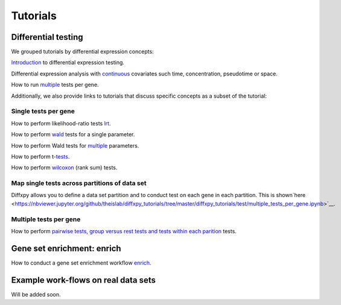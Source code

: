 Tutorials
=========

Differential testing
--------------------

We grouped tutorials by differential expression concepts:

`Introduction <https://nbviewer.jupyter.org/github/theislab/diffxpy_tutorials/tree/master/diffxpy_tutorials/test/introduction_differential_testing.ipynb>`__ to differential expression testing.

Differential expression analysis with `continuous <https://nbviewer.jupyter.org/github/theislab/diffxpy_tutorials/tree/master/diffxpy_tutorials/test/modelling_continuous_covariates.ipynb>`__ covariates such time, concentration, pseudotime or space.

How to run `multiple <https://nbviewer.jupyter.org/github/theislab/diffxpy_tutorials/tree/master/diffxpy_tutorials/test/multiple_tests_per_gene.ipynb>`__ tests per gene.


Additionally, we also provide links to tutorials that discuss specific concepts as a subset of the tutorial:

Single tests per gene
~~~~~~~~~~~~~~~~~~~~~

How to perform likelihood-ratio tests `lrt <https://nbviewer.jupyter.org/github/theislab/diffxpy_tutorials/tree/master/diffxpy_tutorials/test/introduction_differential_testing.ipynb>`__.

How to perform `wald <https://nbviewer.jupyter.org/github/theislab/diffxpy_tutorials/tree/master/diffxpy_tutorials/test/introduction_differential_testing.ipynb>`__ tests for a single parameter.

How to perform Wald tests for `multiple <https://nbviewer.jupyter.org/github/theislab/diffxpy_tutorials/tree/master/diffxpy_tutorials/test/introduction_differential_testing.ipynb>`__ parameters.

How to perform t-`tests <https://nbviewer.jupyter.org/github/theislab/diffxpy_tutorials/tree/master/diffxpy_tutorials/test/introduction_differential_testing.ipynb>`__.

How to perform `wilcoxon <https://nbviewer.jupyter.org/github/theislab/diffxpy_tutorials/tree/master/diffxpy_tutorials/test/introduction_differential_testing.ipynb>`__ (rank sum) tests.

Map single tests across partitions of data set
~~~~~~~~~~~~~~~~~~~~~~~~~~~~~~~~~~~~~~~~~~~~~~

Diffxpy allows you to define a data set partition and to conduct test on each gene in each partition. This is shown`here <https://nbviewer.jupyter.org/github/theislab/diffxpy_tutorials/tree/master/diffxpy_tutorials/test/multiple_tests_per_gene.ipynb>`__.
   
Multiple tests per gene
~~~~~~~~~~~~~~~~~~~~~~~

How to perform `pairwise tests, group versus rest tests and tests within each parition  <https://nbviewer.jupyter.org/github/theislab/diffxpy_tutorials/tree/master/diffxpy_tutorials/test/multiple_tests_per_gene.ipynb>`__ tests.


Gene set enrichment: enrich
---------------------------

How to conduct a gene set enrichment workflow `enrich <https://nbviewer.jupyter.org/github/theislab/diffxpy_tutorials/tree/master/diffxpy_tutorials/enrich/enrich.ipynb>`__.


Example work-flows on real data sets
------------------------------------

Will be added soon.

